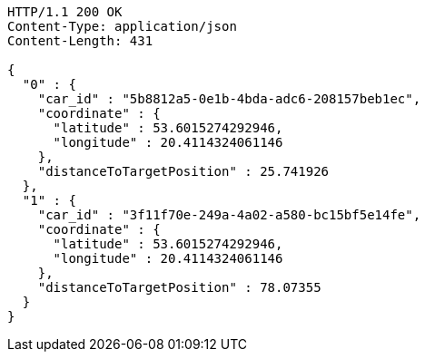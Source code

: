 [source,http,options="nowrap"]
----
HTTP/1.1 200 OK
Content-Type: application/json
Content-Length: 431

{
  "0" : {
    "car_id" : "5b8812a5-0e1b-4bda-adc6-208157beb1ec",
    "coordinate" : {
      "latitude" : 53.6015274292946,
      "longitude" : 20.4114324061146
    },
    "distanceToTargetPosition" : 25.741926
  },
  "1" : {
    "car_id" : "3f11f70e-249a-4a02-a580-bc15bf5e14fe",
    "coordinate" : {
      "latitude" : 53.6015274292946,
      "longitude" : 20.4114324061146
    },
    "distanceToTargetPosition" : 78.07355
  }
}
----